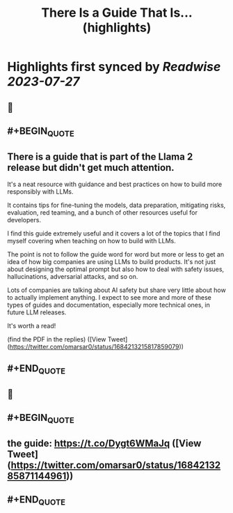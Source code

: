 :PROPERTIES:
:title: There Is a Guide That Is... (highlights)
:END:

:PROPERTIES:
:author: [[omarsar0 on Twitter]]
:full-title: "There Is a Guide That Is..."
:category: [[tweets]]
:url: https://twitter.com/omarsar0/status/1684213215817859079
:END:

* Highlights first synced by [[Readwise]] [[2023-07-27]]
** 📌
** #+BEGIN_QUOTE
** There is a guide that is part of the Llama 2 release but didn't get much attention.

It's a neat resource with guidance and best practices on how to build more responsibly with LLMs. 

It contains tips for fine-tuning the models, data preparation, mitigating risks, evaluation, red teaming,  and a bunch of other resources useful for developers. 

I find this guide extremely useful and it covers a lot of the topics that I find myself covering when teaching on how to build with LLMs. 

The point is not to follow the guide word for word but more or less to get an idea of how big companies are using LLMs to build products. It's not just about designing the optimal prompt but also how to deal with safety issues, hallucinations, adversarial attacks, and so on.

Lots of companies are talking about AI safety but share very little about how to actually implement anything. I expect to see more and more of these types of guides and documentation, especially more technical ones, in future LLM releases. 

It's worth a read!

(find the PDF in the replies)  ([View Tweet](https://twitter.com/omarsar0/status/1684213215817859079))
** #+END_QUOTE
** 📌
** #+BEGIN_QUOTE
** the guide: https://t.co/Dygt6WMaJq  ([View Tweet](https://twitter.com/omarsar0/status/1684213285871144961))
** #+END_QUOTE
